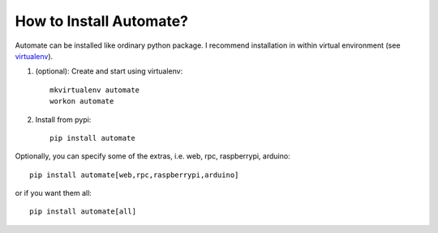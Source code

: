 How to Install Automate?
========================

Automate can be installed like ordinary python package. I recommend installation
in within virtual environment (see `virtualenv <https://virtualenv.pypa.io/en/latest/>`_).

#. (optional): Create and start using virtualenv::

    mkvirtualenv automate
    workon automate


#. Install from pypi::

    pip install automate

Optionally, you can specify some of the extras, i.e. web, rpc, raspberrypi, arduino::

   pip install automate[web,rpc,raspberrypi,arduino]

or if you want them all::

   pip install automate[all]

